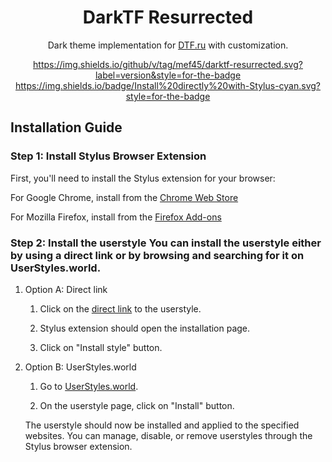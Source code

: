 #+STARTUP: nofold
#+HTML: <div align="center">

* DarkTF Resurrected

Dark theme implementation for [[https://dtf.ru][DTF.ru]] with customization.

[[https://github.com/mef45/darktf-resurrected/blob/master/CHANGELOG.md][https://img.shields.io/github/v/tag/mef45/darktf-resurrected.svg?label=version&style=for-the-badge]]
[[https://raw.githubusercontent.com/mef45/darktf-resurrected/master/darktf-resurrected.user.styl][https://img.shields.io/badge/Install%20directly%20with-Stylus-cyan.svg?style=for-the-badge]]

#+HTML: <img src="https://github.com/Mef45/darktf-resurrected/assets/26562037/5c722459-5894-4bf3-9abc-f66b746bac1d" width="100%"/>

#+HTML: </div>

** Installation Guide

*** Step 1: Install Stylus Browser Extension
First, you'll need to install the Stylus extension for your browser:

For Google Chrome, install from the [[https://chrome.google.com/webstore/detail/stylus/clngdbkpkpeebahjckkjfobafhncgmne][Chrome Web Store]]

For Mozilla Firefox, install from the [[https://addons.mozilla.org/en-US/firefox/addon/styl-us/][Firefox Add-ons]]

*** Step 2: Install the userstyle You can install the userstyle either by using a direct link or by browsing and searching for it on UserStyles.world.

**** Option A: Direct link

1. Click on the [[https://raw.githubusercontent.com/mef45/darktf-resurrected/master/darktf-resurrected.user.styl][direct link]] to the userstyle.

2. Stylus extension should open the installation page.

3. Click on "Install style" button.

**** Option B: UserStyles.world
1. Go to [[https://userstyles.world/style/11925/darktf-resurrected][UserStyles.world]].

2. On the userstyle page, click on "Install" button.

The userstyle should now be installed and applied to the specified websites. You can manage, disable, or remove userstyles through the Stylus browser extension.
